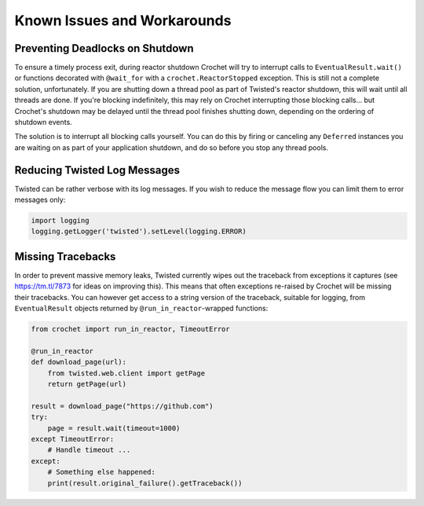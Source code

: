 Known Issues and Workarounds
----------------------------

Preventing Deadlocks on Shutdown
^^^^^^^^^^^^^^^^^^^^^^^^^^^^^^^^

To ensure a timely process exit, during reactor shutdown Crochet will try to
interrupt calls to ``EventualResult.wait()`` or functions decorated with
``@wait_for`` with a ``crochet.ReactorStopped`` exception. This is still not a
complete solution, unfortunately. If you are shutting down a thread pool as
part of Twisted's reactor shutdown, this will wait until all threads are
done. If you're blocking indefinitely, this may rely on Crochet interrupting
those blocking calls... but Crochet's shutdown may be delayed until the thread
pool finishes shutting down, depending on the ordering of shutdown events.

The solution is to interrupt all blocking calls yourself. You can do this by
firing or canceling any ``Deferred`` instances you are waiting on as part of
your application shutdown, and do so before you stop any thread pools.

Reducing Twisted Log Messages
^^^^^^^^^^^^^^^^^^^^^^^^^^^^^

Twisted can be rather verbose with its log messages. If you wish to reduce the
message flow you can limit them to error messages only:

.. code-block:: python

   import logging
   logging.getLogger('twisted').setLevel(logging.ERROR)


Missing Tracebacks
^^^^^^^^^^^^^^^^^^

In order to prevent massive memory leaks, Twisted currently wipes out the traceback from exceptions it captures (see https://tm.tl/7873 for ideas on improving this).
This means that often exceptions re-raised by Crochet will be missing their tracebacks.
You can however get access to a string version of the traceback, suitable for logging, from ``EventualResult`` objects returned by ``@run_in_reactor``\-wrapped functions:

.. code-block:: python

    from crochet import run_in_reactor, TimeoutError
    
    @run_in_reactor
    def download_page(url):
        from twisted.web.client import getPage
        return getPage(url)

    result = download_page("https://github.com")
    try:
        page = result.wait(timeout=1000)
    except TimeoutError:
        # Handle timeout ...
    except:
        # Something else happened:
        print(result.original_failure().getTraceback())
